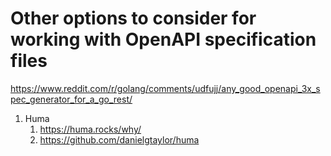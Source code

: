 * Other options to consider for working with OpenAPI specification files

https://www.reddit.com/r/golang/comments/udfujj/any_good_openapi_3x_spec_generator_for_a_go_rest/

1. Huma
   1. https://huma.rocks/why/
   1. https://github.com/danielgtaylor/huma